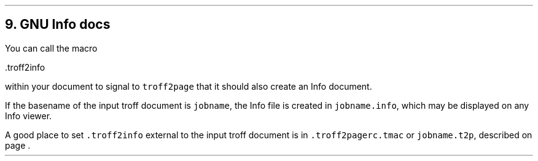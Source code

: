 .\" last modified 2019-09-29
.SH 1
9. GNU Info docs
.LP
.TAG gnuinfo
.IX Info files, generating
.IX troff2info@.troff2info, macro
.IX troff2pagerc@.troff2pagerc.tmac, macro file
You can call the macro
.PP
.EX
    .troff2info
.EE
.PP
within your document to signal to \fCtroff2page\fP that it should
also create an Info document.
.PP
If the basename of the input troff document is \fCjobname\fP, the
Info file is created in \fCjobname.info\fP, which may be
displayed on any Info viewer.
.PP
A good place to set \fC.troff2info\fP external to the input troff
document is in \fC.troff2pagerc.tmac\fP or \fCjobname.t2p\fP,
described on page \*[TAG:troff2pagerc].
